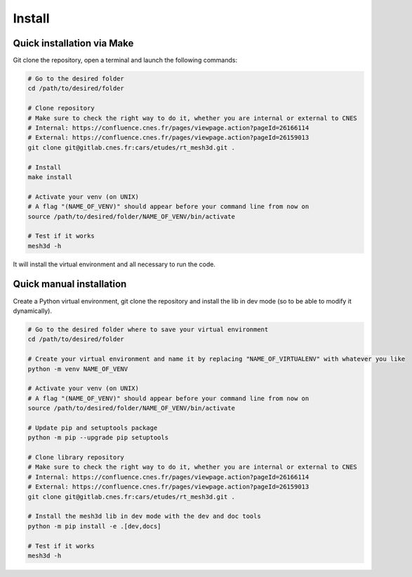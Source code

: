 .. highlight:: shell

============
Install
============


Quick installation via Make
-----------------------------

Git clone the repository, open a terminal and launch the following commands:

.. code-block:: bash

    # Go to the desired folder
    cd /path/to/desired/folder

    # Clone repository
    # Make sure to check the right way to do it, whether you are internal or external to CNES
    # Internal: https://confluence.cnes.fr/pages/viewpage.action?pageId=26166114
    # External: https://confluence.cnes.fr/pages/viewpage.action?pageId=26159013
    git clone git@gitlab.cnes.fr:cars/etudes/rt_mesh3d.git .

    # Install
    make install

    # Activate your venv (on UNIX)
    # A flag "(NAME_OF_VENV)" should appear before your command line from now on
    source /path/to/desired/folder/NAME_OF_VENV/bin/activate

    # Test if it works
    mesh3d -h

It will install the virtual environment and all necessary to run the code.


Quick manual installation
-------------------------

Create a Python virtual environment, git clone the repository and install the lib in dev mode (so to be able to modify
it dynamically).

.. code-block:: bash

    # Go to the desired folder where to save your virtual environment
    cd /path/to/desired/folder

    # Create your virtual environment and name it by replacing "NAME_OF_VIRTUALENV" with whatever you like
    python -m venv NAME_OF_VENV

    # Activate your venv (on UNIX)
    # A flag "(NAME_OF_VENV)" should appear before your command line from now on
    source /path/to/desired/folder/NAME_OF_VENV/bin/activate

    # Update pip and setuptools package
    python -m pip --upgrade pip setuptools

    # Clone library repository
    # Make sure to check the right way to do it, whether you are internal or external to CNES
    # Internal: https://confluence.cnes.fr/pages/viewpage.action?pageId=26166114
    # External: https://confluence.cnes.fr/pages/viewpage.action?pageId=26159013
    git clone git@gitlab.cnes.fr:cars/etudes/rt_mesh3d.git .

    # Install the mesh3d lib in dev mode with the dev and doc tools
    python -m pip install -e .[dev,docs]

    # Test if it works
    mesh3d -h
